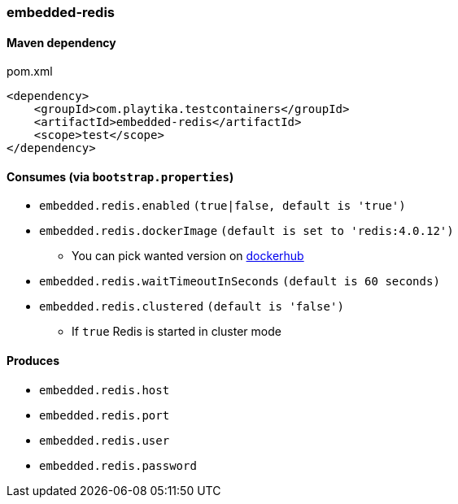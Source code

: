 === embedded-redis

==== Maven dependency

.pom.xml
[source,xml]
----
<dependency>
    <groupId>com.playtika.testcontainers</groupId>
    <artifactId>embedded-redis</artifactId>
    <scope>test</scope>
</dependency>
----

==== Consumes (via `bootstrap.properties`)

* `embedded.redis.enabled` `(true|false, default is 'true')`
* `embedded.redis.dockerImage` `(default is set to 'redis:4.0.12')`
** You can pick wanted version on https://hub.docker.com/r/library/redis/tags/[dockerhub]
* `embedded.redis.waitTimeoutInSeconds` `(default is 60 seconds)`
* `embedded.redis.clustered` `(default is 'false')`
** If `true` Redis is started in cluster mode

==== Produces

* `embedded.redis.host`
* `embedded.redis.port`
* `embedded.redis.user`
* `embedded.redis.password`

//TODO: example missing